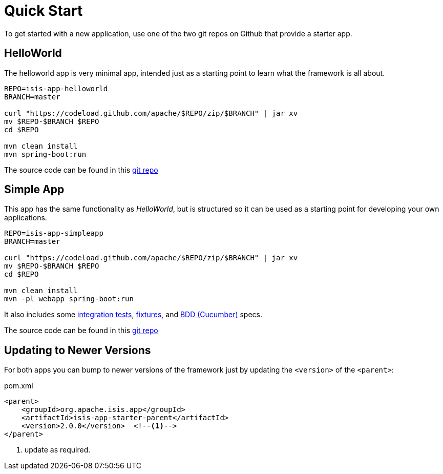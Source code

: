 = Quick Start
:notice: licensed to the apache software foundation (asf) under one or more contributor license agreements. see the notice file distributed with this work for additional information regarding copyright ownership. the asf licenses this file to you under the apache license, version 2.0 (the "license"); you may not use this file except in compliance with the license. you may obtain a copy of the license at. http://www.apache.org/licenses/license-2.0 . unless required by applicable law or agreed to in writing, software distributed under the license is distributed on an "as is" basis, without warranties or  conditions of any kind, either express or implied. see the license for the specific language governing permissions and limitations under the license.

To get started with a new application, use one of the two git repos on Github that provide a starter app.

== HelloWorld

The helloworld app is  very minimal app, intended just as a starting point to learn what the framework is all about.

[source,bash]
----
REPO=isis-app-helloworld
BRANCH=master

curl "https://codeload.github.com/apache/$REPO/zip/$BRANCH" | jar xv
mv $REPO-$BRANCH $REPO
cd $REPO

mvn clean install
mvn spring-boot:run
----

The source code can be found in this link:https://github.com/apache/isis-app-helloworld[git repo]


== Simple App


This app has the same functionality as _HelloWorld_, but is structured so it can be used as a starting point for developing your own applications.

[source,bash]
----
REPO=isis-app-simpleapp
BRANCH=master

curl "https://codeload.github.com/apache/$REPO/zip/$BRANCH" | jar xv
mv $REPO-$BRANCH $REPO
cd $REPO

mvn clean install
mvn -pl webapp spring-boot:run
----

It also includes some xref:testing:integtestsupport:about.adoc[integration tests], xref:testing:fixtures:about.adoc[fixtures], and xref:testing:specsupport[BDD (Cucumber)] specs.

The source code can be found in this link:https://github.com/apache/isis-app-simpleapp[git repo]


== Updating to Newer Versions

For both apps you can bump to newer versions of the framework just by updating the `<version>` of the `<parent>`:

[source,bash]
.pom.xml
----
<parent>
    <groupId>org.apache.isis.app</groupId>
    <artifactId>isis-app-starter-parent</artifactId>
    <version>2.0.0</version>  <!--1-->
</parent>
----
<1> update as required.
